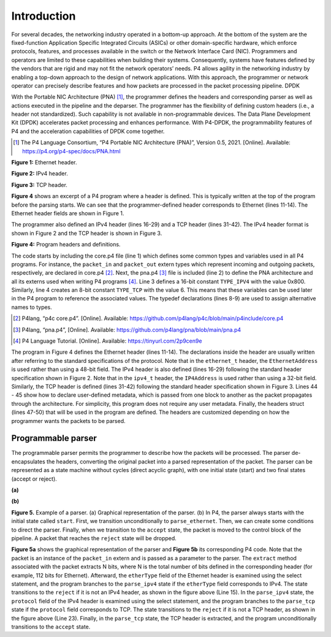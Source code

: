 Introduction
============

For several decades, the networking industry operated in a bottom-up approach. At the bottom of 
the system are the fixed-function Application Specific Integrated Circuits (ASICs) or other 
domain-specific hardware, which enforce protocols, features, and processes available in the 
switch or the Network Interface Card (NIC). Programmers and operators are limited to these 
capabilities when building their systems. Consequently, systems have features defined by the 
vendors that are rigid and may not fit the network operators’ needs. P4 allows agility in the 
networking industry by enabling a top-down approach to the design of network applications. 
With this approach, the programmer or network operator can precisely describe features and how 
packets are processed in the packet processing pipeline. DPDK

With the Portable NIC Architecture (PNA) [1]_, the programmer defines the headers and corresponding 
parser as well as actions executed in the pipeline and the deparser. The programmer has the 
flexibility of defining custom headers (i.e., a header not standardized). Such capability is 
not available in non-programmable devices. The Data Plane Development Kit (DPDK) accelerates 
packet processing and enhances performance. With P4-DPDK, the programmability features of P4 
and the acceleration capabilities of DPDK come together.

.. [1] The P4 Language Consortium, “P4 Portable NIC Architecture (PNA)”, Version 0.5, 2021. 
   [Online]. Available: https://p4.org/p4-spec/docs/PNA.html

.. image:: images/Generic_workflow_design.png

**Figure 1:** Ethernet header.

.. image:: images/Generic_workflow_design.png

**Figure 2:** IPv4 header.

.. image:: images/Generic_workflow_design.png

**Figure 3:** TCP header.

**Figure 4** shows an excerpt of a P4 program where a header is defined. This is typically written 
at the top of the program before the parsing starts. We can see that the programmer-defined header 
corresponds to Ethernet (lines 11-14). The Ethernet header fields are shown in Figure 1.

The programmer also defined an IPv4 header (lines 16-29) and a TCP header (lines 31-42). The IPv4 
header format is shown in Figure 2 and the TCP header is shown in Figure 3.

.. image:: images/Generic_workflow_design.png

**Figure 4:** Program headers and definitions.

The code starts by including the core.p4 file (line 1) which defines some common types and variables 
used in all P4 programs. For instance, the ``packet_in`` and ``packet_out`` extern types which represent 
incoming and outgoing packets, respectively, are declared in core.p4 [2]_. Next, the pna.p4 [3]_ file is 
included (line 2) to define the PNA architecture and all its externs used when writing P4 programs [4]_. 
Line 3 defines a 16-bit constant ``TYPE_IPV4`` with the value 0x800. Similarly, line 4 creates an 8-bit 
constant ``TYPE_TCP`` with the value 6. This means that these variables can be used later in the P4 program 
to reference the associated values. The typedef declarations (lines 8-9) are used to assign alternative 
names to types.

.. [2] P4lang, “p4c core.p4”. [Online]. Available: https://github.com/p4lang/p4c/blob/main/p4include/core.p4

.. [3] P4lang, “pna.p4”, [Online]. Available: https://github.com/p4lang/pna/blob/main/pna.p4

.. [4] P4 Language Tutorial. [Online]. Available: https://tinyurl.com/2p9cen9e

The program in Figure 4 defines the Ethernet header (lines 11-14). The declarations inside the header are 
usually written after referring to the standard specifications of the protocol. Note that in the ``ethernet_t`` 
header, the ``EthernetAddress`` is used rather than using a 48-bit field. The IPv4 header is also defined 
(lines 16-29) following the standard header specification shown in Figure 2. Note that in the ``ipv4_t`` header, 
the ``IP4Address`` is used rather than using a 32-bit field. Similarly, the TCP header is defined (lines 31-42) 
following the standard header specification shown in Figure 3. Lines 44 - 45 show how to declare user-defined 
metadata, which is passed from one block to another as the packet propagates through the architecture. For 
simplicity, this program does not require any user metadata. Finally, the headers struct (lines 47-50) that 
will be used in the program are defined. The headers are customized depending on how the programmer wants 
the packets to be parsed.

Programmable parser
~~~~~~~~~~~~~~~~~~~

The programmable parser permits the programmer to describe how the packets will be processed. The parser 
de-encapsulates the headers, converting the original packet into a parsed representation of the packet. The 
parser can be represented as a state machine without cycles (direct acyclic graph), with one initial state 
(start) and two final states (accept or reject).

.. image:: images/Generic_workflow_design.png

**(a)** 

.. image:: images/Generic_workflow_design.png

**(b)** 

**Figure 5.** Example of a parser. (a) Graphical representation of the parser. (b) In P4, the parser always 
starts with the initial state called ``start``. First, we transition unconditionally to ``parse_ethernet``. 
Then, we can create some conditions to direct the parser. Finally, when we transition to the ``accept`` state, 
the packet is moved to the control block of the pipeline. A packet that reaches the ``reject`` state will be 
dropped.

**Figure 5a** shows the graphical representation of the parser and **Figure 5b** its corresponding P4 code. 
Note that the packet is an instance of the ``packet_in`` extern and is passed as a parameter to the parser. 
The ``extract`` method associated with the packet extracts N bits, where N is the total number of bits defined 
in the corresponding header (for example, 112 bits for Ethernet). Afterward, the ``etherType`` field of the 
Ethernet header is examined using the select statement, and the program branches to the ``parse_ipv4`` state 
if the ``etherType`` field corresponds to IPv4. The state transitions to the ``reject`` if it is not an IPv4 header, 
as shown in the figure above (Line 15). In the ``parse_ipv4`` state, the ``protocol`` field of the IPv4 header is 
examined using the select statement, and the program branches to the ``parse_tcp`` state if the ``protocol`` field 
corresponds to TCP. The state transitions to the ``reject`` if it is not a TCP header, as shown in the figure 
above (Line 23). Finally, in the ``parse_tcp`` state, the TCP header is extracted, and the program unconditionally 
transitions to the ``accept`` state.

